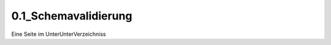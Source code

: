 

========================
 0.1_Schemavalidierung
========================

Eine Seite im UnterUnterVerzeichniss
